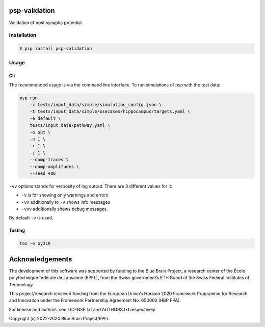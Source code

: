 psp-validation
================

Validation of post synaptic potential.


Installation
------------

.. code:: bash

    $ pip install psp-validation

Usage
-----

Cli
^^^
The recommended usage is via the command line interface.
To run simulations of psp with the test data:

.. code:: bash

    psp run
        -c tests/input_data/simple/simulation_config.json \
        -t tests/input_data/simple/usecases/hippocampus/targets.yaml \
        -e default \
        tests/input_data/pathway.yaml \
        -o out \
        -n 1 \
        -r 1 \
        -j 1 \
        --dump-traces \
        --dump-amplitudes \
        --seed 400

``-vv`` options stands for verbosity of log output.
There are 3 different values for it:

- ``-v`` is for showing only warnings and errors
- ``-vv`` additionally to ``-v`` shows info messages
- ``-vvv`` additionally shows debug messages.

By default ``-v`` is used.

Testing
^^^^^^^

.. code:: bash

    tox -e py310

Acknowledgements
================

The development of this software was supported by funding to the Blue Brain Project, a research center of the École polytechnique fédérale de Lausanne (EPFL), from the Swiss government’s ETH Board of the Swiss Federal Institutes of Technology.

This project/research received funding from the European Union’s Horizon 2020 Framework Programme for Research and Innovation under the Framework Partnership Agreement No. 650003 (HBP FPA).

For license and authors, see LICENSE.txt and AUTHORS.txt respectively.

Copyright (c) 2022-2024 Blue Brain Project/EPFL
